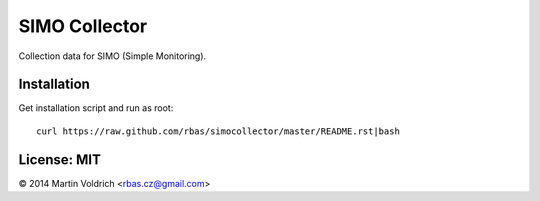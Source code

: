 SIMO Collector
==============

Collection data for SIMO (Simple Monitoring).

Installation
------------

Get installation script and run as root::

  curl https://raw.github.com/rbas/simocollector/master/README.rst|bash


License: MIT
------------
© 2014 Martin Voldrich <rbas.cz@gmail.com>
